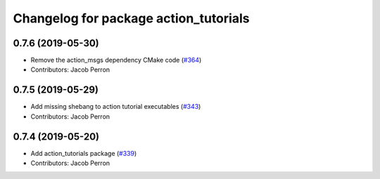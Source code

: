 ^^^^^^^^^^^^^^^^^^^^^^^^^^^^^^^^^^^^^^
Changelog for package action_tutorials
^^^^^^^^^^^^^^^^^^^^^^^^^^^^^^^^^^^^^^

0.7.6 (2019-05-30)
------------------
* Remove the action_msgs dependency CMake code (`#364 <https://github.com/ros2/demos/issues/364>`_)
* Contributors: Jacob Perron

0.7.5 (2019-05-29)
------------------
* Add missing shebang to action tutorial executables (`#343 <https://github.com/ros2/demos/issues/343>`_)
* Contributors: Jacob Perron

0.7.4 (2019-05-20)
------------------
* Add action_tutorials package (`#339 <https://github.com/ros2/demos/issues/339>`_)
* Contributors: Jacob Perron
